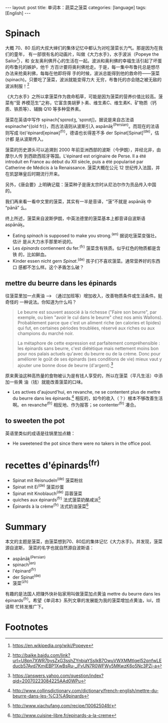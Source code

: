 #+BEGIN_HTML
---
layout: post
title: 单词本：蔬菜之菠菜
categories: [language]
tags: [English]
---
#+END_HTML

* Spinach

大概 70、80 后的大叔大婶们的集体记忆中都认为对吃菠菜长力气。那是因为在我们的童年，
有一部很有名的动画片，叫做《大力水手》，水手波派（Popeye the Sailor[fn:1]），和
女友奥利佛开心的生活在一起。波派和奥利佛的幸福生活引起了坏蛋的布鲁托的嫉妒，他千
方百计要将奥利佛抢走。于是，每一集中布鲁托总是想尽办法来抢奥利佛，每每在他即将得
手的时候，波派总能得到他的救命符——菠菜(spinach)。只要吃了菠菜，波派就能变得力大
无穷，布鲁托的亦会随之被无敌的波派制服！[fn:2]

《大力水手》之所以拿菠菜作为救命稻草，可能是因为菠菜的营养价值比较高。菠菜有“营
养模范生”之称，它富含类胡萝卜素、维生素C、维生素K、矿物质（钙质、铁质等）、辅酶
Q10 等多种营养素。

菠菜在英语中写作 spinach[ˈspɪnɪdʒ, ˈspɪnɪtʃ]，据说是来自古法语 espinache^{(old
fr)}，而古法语则从波斯引入 aspānāḵ^{(Persian)}。而现在的法语则写成
l(e)'épinard[epinaʀ]^{(fr)}，德语也长得差不多 der Spinat[Spinat]^{(de)}，估计都
是从波斯传入。

菠菜的历史源头可以追溯到 2000 年前亚洲西部的波斯（今伊朗），并经北非，由摩尔人传
到西欧西班牙等国。L'épinard est originaire de Perse. Il a été introduit en
France au début du XII siècle, puis a été popularisé par Catherine de Médicis à
la Renaissance. 菠菜大概在公元 12 世纪传入法国，并在凯瑟琳皇后时期流行开来。

另外，《唐会要》上明确记载：菠菜种子是唐太宗时从尼泊尔作为贡品传入中国的。

我们再来看一看中文里的菠菜，其实有一半是音译，“菠”不就是 aspānāḵ 中 “pānā” 么。

终上所述，菠菜来自波斯伊朗，中英法德里的菠菜基本上都音译自波斯语 aspānāḵ。

- Eating /spinach/ is supposed to make you strong.^{(en)} 据说吃菠菜变强壮。估计
  是从大力水手那里听说的。
- Les /épinards/ contiennent du fer.^{(fr)} 菠菜含有铁质。似乎红色的物质都是含铁
  的，比如鲜血。
- Kinder essen nicht gern /Spinat/.^{(de)} 孩子们不喜欢菠菜。通常营养好的东西口
  感都不怎么样。这个矛盾怎么破？

** mettre du beurre dans les épinards

往菠菜里加一点黄油 --> （通过加班等）增加收入，改善物质条件或生活条件。挺奇怪的
一种说法。你知道为什么吗？

#+BEGIN_QUOTE
Le beurre est souvent associé à la richesse ("Faire son beurre", par exemple, ou
bien "avoir le cul dans le beurre" chez nos amis Wallons). Probablement parce
que c'est un aliment riche (en calories et lipides) qui fut, en certaines
périodes troublées, réservé aux riches ou aux champions du marché noir.

La métaphore de cette expression est parfaitement compréhensible : les épinards
sans beurre, c'est diététique mais nettement moins bon pour nos palais actuels
qu'avec du beurre ou de la crème.  Donc pour améliorer le goût de ses épinards
(ses conditions de vie) mieux vaut y ajouter une bonne dose de beurre
(d'argent).[fn:3]
#+END_QUOTE

原来黄油这种高热量的食物被认为是有钱人享受的，所以在菠菜（平凡生活）中添加一些黄
油（钱）就能改善菠菜的口味。

- Les actives d'aujourd'hui, en revanche, ne se contentent plus de mettre du
  beurre dans les épinards.[fn:4] 相反的，如今的收入（？）根本不够改善生活啊。en
  revanche^{(fr)} 相反地、作为报答；se contenter^{(fr)} 凑合。

** to sweeten the pot

英语里类似的成语是往锅里加点糖：

- He sweetened the pot since there were no takers in the office pool.

* recettes d'épinards^{(fr)}

- Spinat mit Reisnudeln^{(de)} 菠菜粉丝
- Spinat mit Ei^{(de)} 菠菜炒蛋
- Spinat mit Knoblauch^{(de)} 蒜蓉菠菜
- quiches aux épinards^{(fr)} 法式菠菜奶酪咸派[fn:5]
- Épinards à la crème^{(fr)} 法式奶油菠菜[fn:6]

* Summary

本文的主题是菠菜，由菠菜想到70、80后的集体记忆《大力水手》。并发现，菠菜源自波斯，
菠菜的名字也就自然源自波斯语：
- aspānāḵ^{(Persian)}
- spinach^{(en)}
- l'épinard^{(fr)}
- der Spinat^{(de)}
- 菠菜^{(zh)}

有趣的是法国人把赚外快补贴家用叫做菠菜加点黄油 mettre du beurre dans les
épinards^{(fr)}。希望《单词本》系列文章的发展能为我的菠菜增加点黄油，lol，烦请帮
忙转发推广下。

* Footnotes

[fn:1] https://en.wikipedia.org/wiki/Popeye

[fn:2] http://baike.baidu.com/link?url=U8pn7XWR7bysZxG3sshZYnbiaYSsIkB7OwuVWXMMtIqeI52qnfwLEducb57Avd7KmjEBP1XwBsRu-_iFvUN7R0WFWy5MKwzK6o5Nc3PZj-a

[fn:3] https://answers.yahoo.com/question/index?qid=20070223084225AAd0WPu

[fn:4] http://www.collinsdictionary.com/dictionary/french-english/mettre-du-beurre-dans-les-%C3%A9pinards

[fn:5] http://www.xiachufang.com/recipe/100625049/

[fn:6] http://www.cuisine-libre.fr/epinards-a-la-creme
